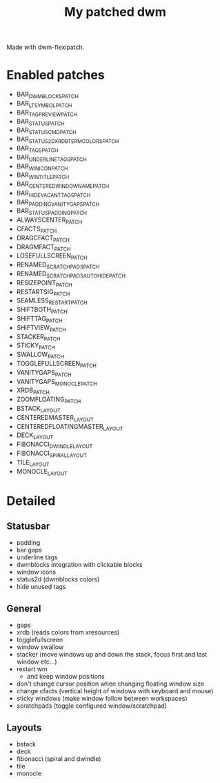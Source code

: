 #+title: My patched dwm

Made with dwm-flexipatch.

* Enabled patches
- BAR_DWMBLOCKS_PATCH
- BAR_LTSYMBOL_PATCH
- BAR_TAGPREVIEW_PATCH
- BAR_STATUS_PATCH
- BAR_STATUSCMD_PATCH
- BAR_STATUS2D_XRDB_TERMCOLORS_PATCH
- BAR_TAGS_PATCH
- BAR_UNDERLINETAGS_PATCH
- BAR_WINICON_PATCH
- BAR_WINTITLE_PATCH
- BAR_CENTEREDWINDOWNAME_PATCH
- BAR_HIDEVACANTTAGS_PATCH
- BAR_PADDING_VANITYGAPS_PATCH
- BAR_STATUSPADDING_PATCH
- ALWAYSCENTER_PATCH
- CFACTS_PATCH
- DRAGCFACT_PATCH
- DRAGMFACT_PATCH
- LOSEFULLSCREEN_PATCH
- RENAMED_SCRATCHPADS_PATCH
- RENAMED_SCRATCHPADS_AUTO_HIDE_PATCH
- RESIZEPOINT_PATCH
- RESTARTSIG_PATCH
- SEAMLESS_RESTART_PATCH
- SHIFTBOTH_PATCH
- SHIFTTAG_PATCH
- SHIFTVIEW_PATCH
- STACKER_PATCH
- STICKY_PATCH
- SWALLOW_PATCH
- TOGGLEFULLSCREEN_PATCH
- VANITYGAPS_PATCH
- VANITYGAPS_MONOCLE_PATCH
- XRDB_PATCH
- ZOOMFLOATING_PATCH
- BSTACK_LAYOUT
- CENTEREDMASTER_LAYOUT
- CENTEREDFLOATINGMASTER_LAYOUT
- DECK_LAYOUT
- FIBONACCI_DWINDLE_LAYOUT
- FIBONACCI_SPIRAL_LAYOUT
- TILE_LAYOUT
- MONOCLE_LAYOUT

* Detailed
** Statusbar
- padding
- bar gaps
- underline tags
- dwmblocks integration with clickable blocks
- window icons
- status2d (dwmblocks colors)
- hide unused tags
** General
- gaps
- xrdb (reads colors from xresources)
- togglefullscreen
- window swallow
- stacker (move windows up and down the stack, focus first and last window etc...)
- restart wm
  - and keep window positions
- don't change cursor position when changing floating window size
- change cfacts (vertical height of windows with keyboard and mouse)
- sticky windows (make window follow between workspaces)
- scratchpads (toggle configured window/scratchpad)
** Layouts
- bstack
- deck
- fibonacci (spiral and dwindle)
- tile
- monocle
